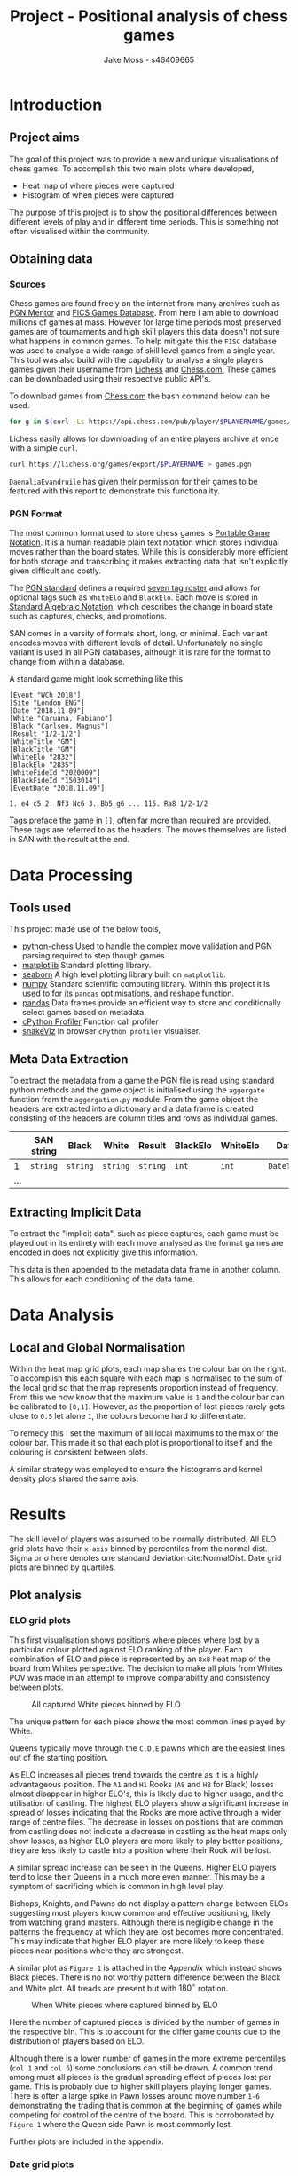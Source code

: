 #+TITLE: Project - Positional analysis of chess games
#+author: Jake Moss - s46409665
#+latex_header: \usepackage[top=1in, bottom=1.25in, left=1.25in, right=1.25in]{geometry}
#+latex_header: \usepackage{amsmath}
#+LATEX_HEADER: \usepackage{parskip}
#+options: tasks:nil

\newpage

* Introduction
** Project aims
The goal of this project was to provide a new and unique visualisations of chess games. To accomplish this two main plots where developed,

 + Heat map of where pieces were captured
 + Histogram of when pieces were captured

The purpose of this project is to show the positional differences between different levels of play and in different time periods. This is something not often visualised within the community.
** Obtaining data
*** Sources
Chess games are found freely on the internet from many archives such as [[https://www.pgnmentor.com/files.html][PGN Mentor]] and [[https://www.ficsgames.org/download.html][FICS Games Database]]. From here I am able to download millions of games at mass. However for large time periods most preserved games are of tournaments and high skill players this data doesn't not sure what happens in common games. To help mitigate this the ~FISC~ database was used to analyse a wide range of skill level games from a single year.
This tool was also build with the capability to analyse a single players games given their username from [[https://lichess.org/][Lichess]] and [[https://www.chess.com/][Chess.com.]] These games can be downloaded using their respective public API's.

To download games from [[https://www.chess.com/][Chess.com]] the bash command below can be used.
#+begin_src bash :exports code :results none
for g in $(curl -Ls https://api.chess.com/pub/player/$PLAYERNAME/games/archives | jq -rc ".archives[]") ; do curl -Ls "$g" | jq -rc ".games[].pgn" ; done >> games.pgn
#+end_src

Lichess easily allows for downloading of an entire players archive at once with a simple =curl=.
#+begin_src bash :exports code :results none
curl https://lichess.org/games/export/$PLAYERNAME > games.pgn
#+end_src

~DaenaliaEvandruile~ has given their permission for their games to be featured with this report to demonstrate this functionality.
*** PGN Format
The most common format used to store chess games is [[https://en.wikipedia.org/wiki/Portable_Game_Notation][Portable Game Notation]]. It is a human readable plain text notation which stores individual moves rather than the board states. While this is considerably more efficient for both storage and transcribing it makes extracting data that isn't explicitly given difficult and costly.

The [[http://www.saremba.de/chessgml/standards/pgn/pgn-complete.htm][PGN standard]] defines a required [[http://www.saremba.de/chessgml/standards/pgn/pgn-complete.htm#c8.1.1][seven tag roster]] and allows for optional tags such as =WhiteElo= and =BlackElo=. Each move is stored in [[https://en.wikipedia.org/wiki/Algebraic_notation_(chess)][Standard Algebraic Notation]], which describes the change in board state such as captures, checks, and promotions.

SAN comes in a varsity of formats short, long, or minimal. Each variant encodes moves with different levels of detail. Unfortunately no single variant is used in all PGN databases, although it is rare for the format to change from within a database.

A standard game might look something like this
#+begin_example
[Event "WCh 2018"]
[Site "London ENG"]
[Date "2018.11.09"]
[White "Caruana, Fabiano"]
[Black "Carlsen, Magnus"]
[Result "1/2-1/2"]
[WhiteTitle "GM"]
[BlackTitle "GM"]
[WhiteElo "2832"]
[BlackElo "2835"]
[WhiteFideId "2020009"]
[BlackFideId "1503014"]
[EventDate "2018.11.09"]

1. e4 c5 2. Nf3 Nc6 3. Bb5 g6 ... 115. Ra8 1/2-1/2
#+end_example
Tags preface the game in ~[]~, often far more than required are provided. These tags are referred to as the headers. The moves themselves are listed in SAN with the result at the end.
* Data Processing
** Tools used
This project made use of the below tools,
 - [[https://github.com/niklasf/python-chess][python-chess]]
   Used to handle the complex move validation and PGN parsing required to step though games.
 - [[https://matplotlib.org/][matplotlib]]
   Standard plotting library.
 - [[https://seaborn.pydata.org/][seaborn]]
   A high level plotting library built on ~matplotlib~.
 - [[https://numpy.org/][numpy]]
   Standard scientific computing library. Within this project it is used to for its ~pandas~ optimisations, and reshape function.
 - [[https://pandas.pydata.org/][pandas]]
   Data frames provide an efficient way to store and conditionally select games based on metadata.
 - [[https://github.com/python/cpython][cPython Profiler]]
   Function call profiler
 - [[https://jiffyclub.github.io/snakeviz/][snakeViz]]
   In browser ~cPython profiler~ visualiser.

** Meta Data Extraction
To extract the metadata from a game the PGN file is read using standard python methods and the game object is initialised using the ~aggergate~ function from the ~aggergation.py~ module. From the game object the headers are extracted into a dictionary and a data frame is created consisting of the headers are column titles and rows as individual games.

|     | SAN string   | Black    | White    | Result   | BlackElo | WhiteElo | Date       | ... |
|-----+--------------+----------+----------+----------+----------+----------+------------+-----|
|   1 | =string= | =string= | =string= | =string= | =int=    | =int=    | =DateTime= | ... |
| ... |              |          |          |          |          |          |            |     |

** Extracting Implicit Data
To extract the "implicit data", such as piece captures, each game must be played out in its entirety with each move analysed as the format games are encoded in does not explicitly give this information.

This data is then appended to the metadata data frame in another column. This allows for each conditioning of the data fame.
* Data Analysis
** Local and Global Normalisation
Within the heat map grid plots, each map shares the colour bar on the right. To accomplish this each square with each map is normalised to the sum of the local grid so that the map represents proportion instead of frequency. From this we now know that the maximum value is =1= and the colour bar can be calibrated to =[0,1]=. However, as the proportion of lost pieces rarely gets close to =0.5= let alone =1=, the colours become hard to differentiate.

To remedy this I set the maximum of all local maximums to the max of the colour bar. This made it so that each plot is proportional to itself and the colouring is consistent between plots.

#+BEGIN_center
#+attr_org: :width 200
#+attr_latex: :width 0.4\textwidth :center nil
[[file:Images/DaenaliaEvandruile_HEATMAP_Pawn_WHITE_EXAMPLE_1_WITH_WRONG_COLOUR.png]]
#+attr_org: :width 200
#+attr_latex: :width 0.4\textwidth :center nil
[[file:Images/_HEATMAP_Pawn_FISC.png]]
#+END_center
A similar strategy was employed to ensure the histograms and kernel density plots shared the same axis.

\newpage
* Results
#+attr_org: :width 200
#+attr_latex: :float wrap :width 0.3\textwidth :placement [4]{r}{0.4\textwidth}
[[file:Images/1920px-Standard_deviation_diagram.png]]
The skill level of players was assumed to be normally distributed. All ELO grid plots have their ~x-axis~ binned by percentiles from the normal dist. Sigma or \(\sigma\) here denotes one standard deviation cite:NormalDist.
Date grid plots are binned by quartiles.

** Plot analysis
*** ELO grid plots
This first visualisation shows positions where pieces where lost by a particular colour plotted against ELO ranking of the player. Each combination of ELO and piece is represented by an ~8x8~ heat map of the board from Whites perspective. The decision to make all plots from Whites POV was made in an attempt to improve comparability and consistency between plots.
#+attr_org: :width 200
#+attr_latex: :float wrap :width 0.5\textwidth :placement [11]{l}{0.6\textwidth}
#+caption: All captured White pieces binned by ELO
[[file:Images/_HEATMAP_Queen_Rook_Bishop_Knight_Pawn_WHITE_ELO.png]]

The unique pattern for each piece shows the most common lines played by White.

Queens typically move through the ~C,D,E~ pawns which are the easiest lines out of the starting position.
#+attr_org: :width 200
#+attr_latex: :width 100pt
[[file:Images/Queen lines.png]]

As ELO increases all pieces trend towards the centre as it is a highly advantageous position. The ~A1~ and ~H1~ Rooks (~A8~ and ~H8~ for Black) losses almost disappear in higher ELO's, this is likely due to higher usage, and the utilisation of castling. The highest ELO players show a significant increase in spread of losses indicating that the Rooks are more active through a wider range of centre files.
The decrease in losses on positions that are common from castling does not indicate a decrease in castling as the heat maps only show losses, as higher ELO players are more likely to play better positions, they are less likely to castle into a position where their Rook will be lost.

A similar spread increase can be seen in the Queens. Higher ELO players tend to lose their Queens in a much more even manner. This may be a symptom of sacrificing which is common in high level play.

Bishops, Knights, and Pawns do not display a pattern change between ELOs suggesting most players know common and effective positioning, likely from watching grand masters. Although there is negligible change in the patterns the frequency at which they are lost becomes more concentrated. This may indicate that higher ELO player are more likely to keep these pieces near positions where they are strongest.


A similar plot as ~Figure 1~ is attached in the [[*Appendix][Appendix]] which instead shows Black pieces. There is no not worthy pattern difference between the Black and White plot. All treads are present but with \(180^{\circ}\) rotation.

#+attr_org: :width 200
#+attr_latex: :width 0.7\textwidth
#+caption: When White pieces where captured binned by ELO
[[file:Images/_HIST_Queen_Rook_Bishop_Knight_Pawn_WHITE_ELO.png]]

Here the number of captured pieces is divided by the number of games in the respective bin. This is to account for the differ game counts due to the distribution of players based on ELO.

Although there is a lower number of games in the more extreme percentiles (~col 1~ and ~col 6~) some conclusions can still be drawn.
A common trend among must all pieces is the gradual spreading effect of pieces lost per game. This is probably due to higher skill players playing longer games.
There is often a large spike in Pawn losses around move number ~1-6~ demonstrating the trading that is common at the beginning of games while competing for control of the centre of the board. This is corroborated by ~Figure 1~ where the Queen side Pawn is most commonly lost.

Further plots are included in the appendix.
*** Date grid plots
A different database was used for date binning as the ~FISC~ database only had games from ~2000~, instead a database comprising of ~Tournaments~, ~Candidates~ ~Interzonals~, and ~World Championships~ games were used. (These games were acquired from [[https://www.pgnmentor.com/files.html#events][PGN mentor]].)

#+attr_org: :width 200
#+attr_latex: :width 0.7\textwidth
[[file:Images/_HIST_Queen_Rook_Bishop_Knight_Pawn_WHITE_DATE.png]]

Unfortunately binning by date reveals no interesting patterns or trends. However it does show that chess does not change over the centauries.

Further plots are included in the appendix.

\newpage
*** Individual piece plots
Left hand side plots are from the ~FISC~ database. Right hand side from the ~Tournements~ database.
#+BEGIN_center
#+attr_org: :width 200
#+attr_latex: :width 0.45\textwidth :center nil
[[file:Images/_HEATMAP_Rook_FISC.png]]
#+attr_latex: :width 0.45\textwidth :center nil
#+attr_org: :width 200
[[file:Images/_HEATMAP_Rook_TOURNEMENTS.png]]
#+END_center

#+BEGIN_center
#+attr_org: :width 200
#+attr_latex: :width 0.45\textwidth :center nil
[[file:Images/_HEATMAP_Queen_FISC.png]]
#+attr_latex: :width 0.45\textwidth :center nil
#+attr_org: :width 200
[[file:Images/_HEATMAP_Queen_TOURNEMENTS.png]]
#+END_center

As the ~FISC~ database contains a varying skill level players the most prominent trends are those of average skill players. Similar to what was seen in ~Figure 1~. The ~Tournement~ plots clearly exhibit patterns exactly the same as those found in high ELOs in ~Figure 1~ as expected.

These single piece plots help emphasise the individual lines. Interestingly high level players seem to lose their Queens in the same positions regardless of colour. This could be an consequence of [[https://en.wikipedia.org/wiki/First-move_advantage_in_chess][first move advantage]].
\newpage
*** Individual player plots
All previously shown plots are also capable of focusing on a single player. Here we have positions where ~DaenaliaEvandruile~'s Rooks were lostand a histogram of when their Pawns where lost. This allows the user to compare their specific play patterns to common trends.

#+BEGIN_center
#+attr_org: :width 200
#+attr_latex: :width 0.45\textwidth :center nil
[[file:Images/DaenaliaEvandruile_HEATMAP_Rook.png]]
#+attr_latex: :width 0.45\textwidth :center nil
#+attr_org: :width 200
[[file:Images/DaenaliaEvandruile_HIST_Pawn.png]]
#+END_center
** Conclusion
Overall this project has successfully visualised an uncommon statistic of chess which may provide insight into future trends or an individual players style.

All code and resources used are open source and can be found at [[https://github.com/Jake-Moss/chess-analysis][this repository.]]
*** Areas for improvement
+ Performance and memory requirements prevent me from analysing the huge databases I hoped to. A custom PGN parse and a rewrite in a lower level language such as Rust or Haskell would allow for this.
+ More positional statistics such as positions that give and receive checks and checkmates may be interesting to visualise. This is very possible with the current implementation requiring only a few more functions due to the features of the ~python-chess~ library.
* Reflection
Due to the complexity and design approach of this project I believe it is deserving of a \(7\). While the ~Date~ binning did not reveal and trends and patterns I initially hope it would it was successful in showing not much changes in chess over the centauries.
As the program was design in with modularity and composability in mind it is highly general, and able to process any game database format and group based on any meta data field with a few changes. Binning based on location or opening would only require a few lines to group the games and the rest can remain unchanged.

No pre-processioning is required by the user, all plots are not specific to a single database. Everything is self contained making it easy to work with. Analysing another database requires a single filename change.
While writing this program my goal was not to visualise a single data set but rather to write a tool that achieved that same thing. This added a lot of complexity and time requirements but I believe this was for the best as it forced me to focus on the process itself rather than force a single data set to work for me.
\newpage
[[bibliographystyle:plain]]
[[bibliography:./ref.bib]]

* Appendix
** ELO Grids (FISC)
#+attr_org: :width 200
#+attr_latex: :width \textwidth
[[file:Images/_HEATMAP_Queen_Rook_Bishop_Knight_Pawn_WHITE_ELO.png]]

#+attr_org: :width 200
#+attr_latex: :width \textwidth
[[file:Images/_HEATMAP_Queen_Rook_Bishop_Knight_Pawn_BLACK_ELO.png]]


#+attr_org: :width 200
#+attr_latex: :width \textwidth
[[file:Images/_HIST_Queen_Rook_Bishop_Knight_Pawn_WHITE_ELO.png]]

#+attr_org: :width 200
#+attr_latex: :width \textwidth
[[file:Images/_HIST_Queen_Rook_Bishop_Knight_Pawn_BLACK_ELO.png]]

** Date Grids (Tournament)
#+attr_org: :width 200
#+attr_latex: :width \textwidth
[[file:Images/_HEATMAP_Queen_Rook_Bishop_Knight_Pawn_WHITE_DATE.png]]

#+attr_org: :width 200
#+attr_latex: :width \textwidth
[[file:Images/_HEATMAP_Queen_Rook_Bishop_Knight_Pawn_BLACK_DATE.png]]


#+attr_org: :width 200
#+attr_latex: :width \textwidth
[[file:Images/_HIST_Queen_Rook_Bishop_Knight_Pawn_WHITE_DATE.png]]

#+attr_org: :width 200
#+attr_latex: :width \textwidth
[[file:Images/_HIST_Queen_Rook_Bishop_Knight_Pawn_BLACK_DATE.png]]

** DaenaliaEvandruile
#+attr_org: :width 200
#+attr_latex: :width \textwidth
[[file:Images/DaenaliaEvandruile_HEATMAP_Queen_Rook_Bishop_Knight_Pawn_WHITE_ELO.png]]

#+attr_org: :width 200
#+attr_latex: :width \textwidth
[[file:Images/DaenaliaEvandruile_HEATMAP_Queen_Rook_Bishop_Knight_Pawn_BLACK_ELO.png]]


#+attr_org: :width 200
#+attr_latex: :width \textwidth
[[file:Images/DaenaliaEvandruile_HIST_Queen_Rook_Bishop_Knight_Pawn_WHITE_ELO.png]]

#+attr_org: :width 200
#+attr_latex: :width \textwidth
[[file:Images/DaenaliaEvandruile_HIST_Queen_Rook_Bishop_Knight_Pawn_BLACK_ELO.png]]
** Individual piece plots
#+BEGIN_center
#+attr_org: :width 200
#+attr_latex: :width 0.4\textwidth :center nil
[[file:Images/_HEATMAP_Pawn_FISC.png]]
#+attr_latex: :width 0.4\textwidth :center nil
#+attr_org: :width 200
[[file:Images/_HEATMAP_Pawn_TOURNEMENTS.png]]
#+END_center
#+BEGIN_center
#+attr_org: :width 200
#+attr_latex: :width 0.4\textwidth :center nil
[[file:Images/_HEATMAP_Bishop_FISC.png]]
#+attr_latex: :width 0.4\textwidth :center nil
#+attr_org: :width 200
[[file:Images/_HEATMAP_Bishop_TOURNEMENTS.png]]
#+END_center
#+BEGIN_center
#+attr_org: :width 200
#+attr_latex: :width 0.4\textwidth :center nil
[[file:Images/_HEATMAP_Knight_FISC.png]]
#+attr_latex: :width 0.4\textwidth :center nil
#+attr_org: :width 200
[[file:Images/_HEATMAP_Knight_TOURNEMENTS.png]]
#+END_center
#+BEGIN_center
#+attr_org: :width 200
#+attr_latex: :width 0.4\textwidth :center nil
[[file:Images/_HEATMAP_Pawn_FISC.png]]
#+attr_latex: :width 0.4\textwidth :center nil
#+attr_org: :width 200
[[file:Images/_HEATMAP_Pawn_TOURNEMENTS.png]]
#+END_center
#+BEGIN_center
#+attr_org: :width 200
#+attr_latex: :width 0.4\textwidth :center nil
[[file:Images/_HEATMAP_Bishop_FISC.png]]
#+attr_latex: :width 0.4\textwidth :center nil
#+attr_org: :width 200
[[file:Images/_HEATMAP_Bishop_TOURNEMENTS.png]]
#+END_center
#+BEGIN_center
#+attr_org: :width 200
#+attr_latex: :width 0.4\textwidth :center nil
[[file:Images/_HEATMAP_Knight_FISC.png]]
#+attr_latex: :width 0.4\textwidth :center nil
#+attr_org: :width 200
[[file:Images/_HEATMAP_Knight_TOURNEMENTS.png]]
#+END_center

#  LocalWords:  PGN ELO

